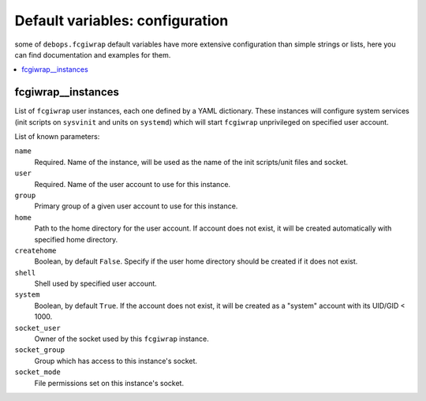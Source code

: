 Default variables: configuration
================================

some of ``debops.fcgiwrap`` default variables have more extensive configuration
than simple strings or lists, here you can find documentation and examples for
them.

.. contents::
   :local:
   :depth: 1

.. _fcgiwrap__instances:

fcgiwrap__instances
-------------------

List of ``fcgiwrap`` user instances, each one defined by a YAML dictionary.
These instances will configure system services (init scripts on ``sysvinit``
and units on ``systemd``) which will start ``fcgiwrap`` unprivileged on
specified user account.

List of known parameters:

``name``
  Required. Name of the instance, will be used as the name of the init
  scripts/unit files and socket.

``user``
  Required. Name of the user account to use for this instance.

``group``
  Primary group of a given user account to use for this instance.

``home``
  Path to the home directory for the user account. If account does not exist,
  it will be created automatically with specified home directory.

``createhome``
  Boolean, by default ``False``. Specify if the user home directory should be
  created if it does not exist.

``shell``
  Shell used by specified user account.

``system``
  Boolean, by default ``True``. If the account does not exist, it will be
  created as a "system" account with its UID/GID < 1000.

``socket_user``
  Owner of the socket used by this ``fcgiwrap`` instance.

``socket_group``
  Group which has access to this instance's socket.

``socket_mode``
  File permissions set on this instance's socket.

